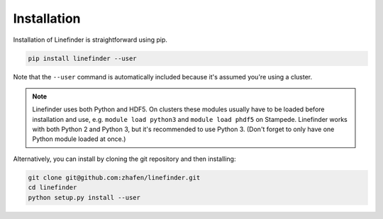 Installation
============

Installation of Linefinder is straightforward using pip.

.. code-block:: console

   pip install linefinder --user

Note that the ``--user`` command is automatically included because it's assumed you're using a cluster.

.. NOTE::
   Linefinder uses both Python and HDF5.
   On clusters these modules usually have to be loaded before installation and use, e.g.
   ``module load python3`` and ``module load phdf5`` on Stampede.
   Linefinder works with both Python 2 and Python 3, but it's recommended to use Python 3.
   (Don't forget to only have one Python module loaded at once.)

Alternatively, you can install by cloning the git repository and then installing:

.. code-block:: console

   git clone git@github.com:zhafen/linefinder.git
   cd linefinder
   python setup.py install --user

